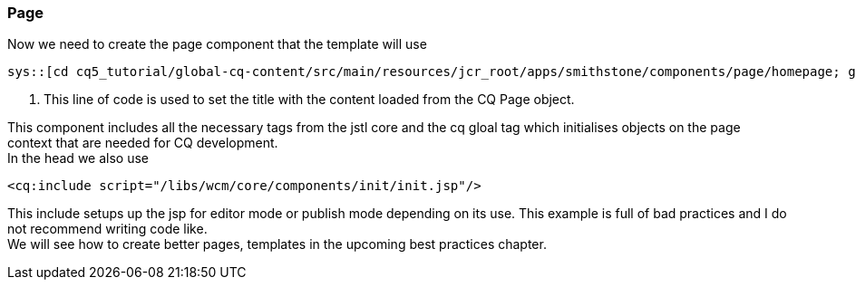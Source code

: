 Page
~~~~
Now we need to create the page component that the template will use

[source,jsp]
----
sys::[cd cq5_tutorial/global-cq-content/src/main/resources/jcr_root/apps/smithstone/components/page/homepage; git checkout master ; git show 8c1f3:./homepage.jsp ]
----
<1> This line of code is used to set the title with the content loaded from the CQ Page object.

This component includes all the necessary tags from the jstl core and the cq gloal tag which initialises objects on the page context that are needed for CQ development. + 
In the head we also use
[source,jsp]
----
<cq:include script="/libs/wcm/core/components/init/init.jsp"/>
----
This include setups up the jsp for editor mode or publish mode depending on its use.
This example is full of bad practices and I do not recommend writing code like. + 
We will see how to create better pages, templates in the upcoming best practices chapter.

